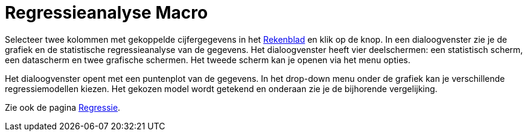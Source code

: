 = Regressieanalyse Macro
:page-en: tools/Two_Variable_Regression_Analysis_Tool
ifdef::env-github[:imagesdir: /nl/modules/ROOT/assets/images]

Selecteer twee kolommen met gekoppelde cijfergegevens in het xref:/Rekenblad.adoc[Rekenblad] en klik op de knop. In een
dialoogvenster zie je de grafiek en de statistische regressieanalyse van de gegevens. Het dialoogvenster heeft vier
deelschermen: een statistisch scherm, een datascherm en twee grafische schermen. Het tweede scherm kan je openen via het
menu opties.

Het dialoogvenster opent met een puntenplot van de gegevens. In het drop-down menu onder de grafiek kan je verschillende
regressiemodellen kiezen. Het gekozen model wordt getekend en onderaan zie je de bijhorende vergelijking.

Zie ook de pagina xref:/Regressie.adoc[Regressie].
